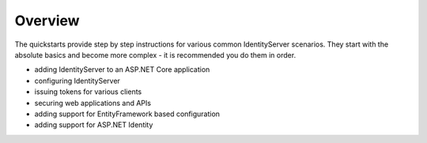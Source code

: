 .. _refQuickstartOverview:
Overview
========
The quickstarts provide step by step instructions for various common IdentityServer scenarios.
They start with the absolute basics and become more complex - 
it is recommended you do them in order.

* adding IdentityServer to an ASP.NET Core application
* configuring IdentityServer
* issuing tokens for various clients
* securing web applications and APIs
* adding support for EntityFramework based configuration
* adding support for ASP.NET Identity

